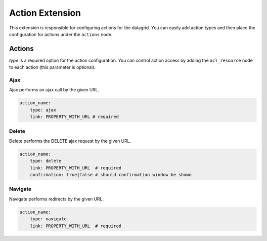 .. _customize-datagrids-extensions-action:

Action Extension
================

This extension is responsible for configuring actions for the datagrid. You can easily add action types and then place the configuration for actions under the ``actions`` node.

Actions
-------

`type` is a required option for the action configuration. You can control action access by adding the ``acl_resource`` node to each action (this parameter is optional).

Ajax
^^^^

Ajax performs an ajax call by the given URL.

.. code-block:: yaml

    action_name:
        type: ajax
        link: PROPERTY_WITH_URL # required

Delete
^^^^^^

Delete performs the DELETE ajax request by the given URL.

.. code-block:: yaml

    action_name:
        type: delete
        link: PROPERTY_WITH_URL  # required
        confirmation: true|false # should confirmation window be shown


Navigate
^^^^^^^^

Navigate performs redirects by the given URL.

.. code-block:: yaml

    action_name:
        type: navigate
        link: PROPERTY_WITH_URL  # required
